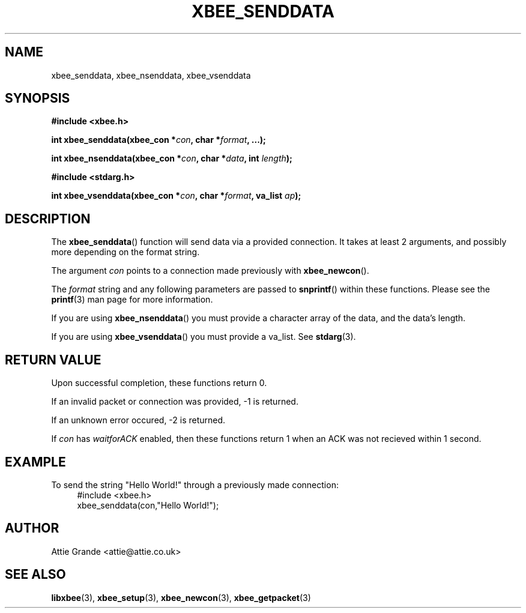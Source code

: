 .\" libxbee - a C library to aid the use of Digi's Series 1 XBee modules
.\"           running in API mode (AP=2).
.\" 
.\" Copyright (C) 2009  Attie Grande (attie@attie.co.uk)
.\" 
.\" This program is free software: you can redistribute it and/or modify
.\" it under the terms of the GNU General Public License as published by
.\" the Free Software Foundation, either version 3 of the License, or
.\" (at your option) any later version.
.\" 
.\" This program is distributed in the hope that it will be useful,
.\" but WITHOUT ANY WARRANTY; without even the implied warranty of
.\" MERCHANTABILITY or FITNESS FOR A PARTICULAR PURPOSE.  See the
.\" GNU General Public License for more details.
.\" 
.\" You should have received a copy of the GNU General Public License
.\" along with this program.  If not, see <http://www.gnu.org/licenses/>.
.TH XBEE_SENDDATA 3  2010-06-24 "GNU" "Linux Programmer's Manual"
.SH NAME
xbee_senddata, xbee_nsenddata, xbee_vsenddata
.SH SYNOPSIS
.B #include <xbee.h>
.sp
.BI "int xbee_senddata(xbee_con *" con ", char *" format ", ...);"
.sp
.BI "int xbee_nsenddata(xbee_con *" con ", char *" data ", int " length ");"
.sp
.B #include <stdarg.h>
.sp
.BI "int xbee_vsenddata(xbee_con *" con ", char *" format ", va_list " ap ");
.ad b
.SH DESCRIPTION
The
.BR xbee_senddata ()
function will send data via a provided connection.
It takes at least 2 arguments, and possibly more depending on the format string.
.sp
The argument
.I con
points to a connection made previously with
.BR xbee_newcon ().
.sp
The
.I format
string and any following parameters are passed to
.BR snprintf ()
within these functions.
Please see the
.BR printf (3)
man page for more information.
.sp
If you are using
.BR xbee_nsenddata ()
you must provide a character array of the data, and the data's length.
.sp
If you are using
.BR xbee_vsenddata ()
you must provide a va_list. See
.BR stdarg (3).
.SH "RETURN VALUE"
Upon successful completion, these functions return 0.
.sp
If an invalid packet or connection was provided, -1 is returned.
.sp
If an unknown error occured, -2 is returned.
.sp
If
.I con
has
.I waitforACK
enabled, then these functions return 1 when an ACK was not recieved within 1 second.
.SH EXAMPLE
To send the string "Hello World!" through a previously made connection:
.in +4n
.nf
#include <xbee.h>
xbee_senddata(con,"Hello World!");
.fi
.in
.SH AUTHOR
Attie Grande <attie@attie.co.uk> 
.SH "SEE ALSO"
.BR libxbee (3),
.BR xbee_setup (3),
.BR xbee_newcon (3),
.BR xbee_getpacket (3)
